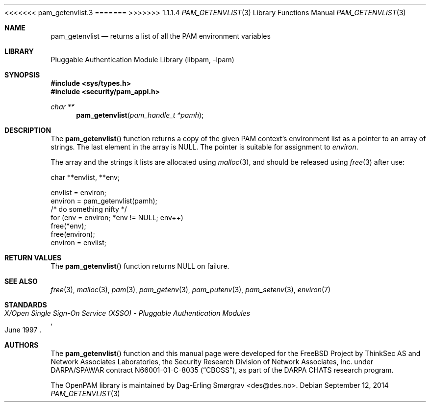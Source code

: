 <<<<<<< pam_getenvlist.3
.\"	$NetBSD: pam_getenvlist.3,v 1.5 2014/10/24 18:17:56 christos Exp $
.\"
=======
>>>>>>> 1.1.1.4
.\" Generated from pam_getenvlist.c by gendoc.pl
.\" Id: pam_getenvlist.c 648 2013-03-05 17:54:27Z des 
.Dd September 12, 2014
.Dt PAM_GETENVLIST 3
.Os
.Sh NAME
.Nm pam_getenvlist
.Nd returns a list of all the PAM environment variables
.Sh LIBRARY
.Lb libpam
.Sh SYNOPSIS
.In sys/types.h
.In security/pam_appl.h
.Ft "char **"
.Fn pam_getenvlist "pam_handle_t *pamh"
.Sh DESCRIPTION
The
.Fn pam_getenvlist
function returns a copy of the given PAM context's
environment list as a pointer to an array of strings.
The last element in the array is
.Dv NULL .
The pointer is suitable for assignment to
.Va environ .
.Pp
The array and the strings it lists are allocated using
.Xr malloc 3 ,
and
should be released using
.Xr free 3
after use:
.Pp
.Bd -literal
    char **envlist, **env;

    envlist = environ;
    environ = pam_getenvlist(pamh);
    /* do something nifty */
    for (env = environ; *env != NULL; env++)
        free(*env);
    free(environ);
    environ = envlist;
.Ed
.Sh RETURN VALUES
The
.Fn pam_getenvlist
function returns
.Dv NULL
on failure.
.Sh SEE ALSO
.Xr free 3 ,
.Xr malloc 3 ,
.Xr pam 3 ,
.Xr pam_getenv 3 ,
.Xr pam_putenv 3 ,
.Xr pam_setenv 3 ,
.Xr environ 7
.Sh STANDARDS
.Rs
.%T "X/Open Single Sign-On Service (XSSO) - Pluggable Authentication Modules"
.%D "June 1997"
.Re
.Sh AUTHORS
The
.Fn pam_getenvlist
function and this manual page were
developed for the
.Fx
Project by ThinkSec AS and Network Associates Laboratories, the
Security Research Division of Network Associates, Inc.\& under
DARPA/SPAWAR contract N66001-01-C-8035
.Pq Dq CBOSS ,
as part of the DARPA CHATS research program.
.Pp
The OpenPAM library is maintained by
.An Dag-Erling Sm\(/orgrav Aq des@des.no .

